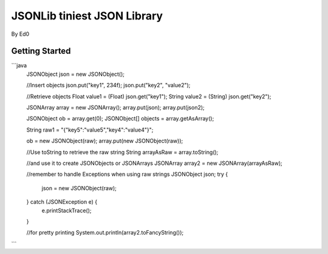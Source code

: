 ====================================
JSONLib tiniest JSON Library
====================================
By Ed0


Getting Started
---------------

```java
	JSONObject json = new JSONObject();
	
	//Insert objects
	json.put("key1", 234f);
	json.put("key2", "value2");
	
	//Retrieve objects
	Float value1 = (Float) json.get("key1");
	String value2 = (String) json.get("key2");
	
	
	JSONArray array = new JSONArray();
	array.put(json);
	array.put(json2);
	
	JSONObject ob = array.get(0);
	JSONObject[] objects = array.getAsArray();
	
	String raw1 = "{\"key5\":\"value5\",\"key4\":\"value4\"}";
	
	ob = new JSONObject(raw);
	array.put(new JSONObject(raw));
	
	//Use toString to retrieve the raw string
	String arrayAsRaw = array.toString();
	
	//and use it to create JSONObjects or JSONArrays
	JSONArray array2 = new JSONArray(arrayAsRaw);
	
	//remember to handle Exceptions when using raw strings
	JSONObject json;
	try {
		json = new JSONObject(raw);
	} catch (JSONException e) {
		e.printStackTrace();
	}
		
	
	//for pretty printing
	System.out.println(array2.toFancyString());
	
```
